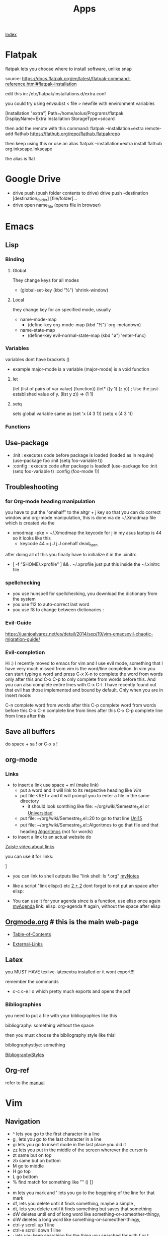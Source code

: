 #+TITLE: Apps

[[file:~/Documents/wiki/wiki.org][Index]]

* Flatpak
flatpak lets you choose where to install software, unlike snap

source: https://docs.flatpak.org/en/latest/flatpak-command-reference.html#flatpak-installation

edit this in: /etc/flatpak/installations.d/extra.conf

you could try using envsubst < file > newfile
with environment variables

[Installation "extra"]
Path=/home/solus/Programs/flatpak
DisplayName=Extra Installation
StorageType=sdcard

then add the remote with this command:
flatpak --installation=extra remote-add flathub https://flathub.org/repo/flathub.flatpakrepo

then keep using this or use an alias
flatpak --installation=extra install flathub org.inkscape.Inkscape

the alias is flat

* Google Drive
+ drive push (push folder contents to drive)
    drive push -destination [destination_folder] [file/folder]...
+ drive open name_file (opens file in browser)
* Emacs
** Lisp
*** Binding
**** Global
They change keys for all modes
- (global-set-key (kbd "½") 'shrink-window)
**** Local
they change key for an specified mode, usually 

- name-mode-map
  + (define-key org-mode-map (kbd "½") 'org-metadown)

- name-state-map
  + (define-key evil-normal-state-map (kbd "ø") 'enter-func)
*** Variables
variables dont have brackets ()
- example
  major-mode is a variable
  (major-mode) is a void function
**** let
(let (list of pairs of var value) (function))
(let* ((y 1)
      (z y))    ; Use the just-established value of y.
      (list y z))
      ⇒ (1 1)
**** setq
sets global variable
same as 
(set 'x (4 3 1))
(setq x (4 3 1))
*** Functions 
** Use-package
+ :init : executes code before package is loaded (loaded as in require)
  (use-package foo
  :init
  (setq foo-variable t))
+ :config : execute code after package is loaded!
  (use-package foo
  :init
  (setq foo-variable t)
  :config
  (foo-mode 1))
** Troubleshooting
*** for Org-mode heading manipulation
 you have to put the "onehalf" to the altgr + j key so that
 you can do correct window and org-mode manipulation,
 this is done via de ~/.Xmodmap file which is created via the

 + xmodmap -pke > ~/.Xmodmap
   the keycode for j in my asus laptop is 44
   so it looks like this
   + keycode  44 = j J j J onehalf dead_horn

 after doing all of this you finally have to initialize it in the
 .xinitrc

 + [ -f "$HOME/.xprofile" ] && . ~/.xprofile
  just put this inside the ~/.xinitrc file 

*** spellchecking
 - you use hunspell for spellchecking, you download the dictionary from the system
 - you use f12 to auto-correct last word
 - you use f8 to change between dictionaries :
*** Evil-Guide
 https://juanjoalvarez.net/es/detail/2014/sep/19/vim-emacsevil-chaotic-migration-guide/
*** Evil-completion
 Hi :) I recently moved to emacs for vim and I use evil mode, something that I have very much missed from vim is the word/line completion. 
 In vim you can start typing a word and press C-x X-n to complete the word from words only after this and C-x C-p to only complete from words before this.
 And you can also complete entire lines with C-x C-l.
 I have recently found out that evil has those implemented and bound by default. 
 Only when you are in insert mode:

 C-n complete word from words after this
 C-p complete word from words before this
 C-x C-n complete line from lines after this
 C-x C-p complete line from lines after this
** Save all buffers
do space + sa !
or C-x s !
** org-mode
*** Links

- to insert a link use space + ml (make link)
  - put a word and it will link to its respective heading
    like [[Vim][Vim]] 
  - put file <RET> and it will prompt you to enter a file in the same directory
    - it should look somthing like file: ~/org/wiki/Semestre_5.el or [[file:Semestre_5.org][Universidad]]
  - put file: ~/org/wiki/Semestre_5.el::20 to go to that line [[file:Semestre_5.org::15][Uni15]]
  - put file: ~/org/wiki/Semestre_5.el::Algoritmos to go that file and that heading [[file:Semestre_5.org::An%C3%A1lisis%20y%20dise%C3%B1o%20de%20Algoritmos][Algoritmos]] (not for words)
- to insert a link to an actual website do

[[https://www.youtube.com/watch?v=BRqjaN4-gGQ][Zaiste video about links]]

you can use it for links:

]

+ you can link to shell outputs
  like "link shell: ls *.org" [[shell:%20ls%20*.org][myNotes]]

+ like a script "link elisp:() etc [[elisp:(+%202%202)][2 + 2]]  dont forget to not put an space 
  after elisp:

+ You can use it for your agenda since is a function, use elisp once again
  [[elisp:org-agenda][myAgenda]] link: elisp: org-agenda # again, without the space after elisp

** [[https://orgmode.org][Orgmode.org]] # this is the main web-page

  + [[https://orgmode.org/manual/index.html#SEC_Contents][Table-of-Contents]]

  + [[https://orgmode.org/manual/External-Links.html#External-Links][External-Links]]
** Latex

you MUST HAVE texlive-latexextra installed or it wont export!!!

remember the commands
+ c-c c-e l o  which pretty much exports and opens the pdf
*** Bibliographies 
you need to put a file with your bibliographies like this 

bibliography: something without the space

then you must choose the bibliography style like this!

bibliographystlye: something

 [[https://www.overleaf.com/learn/latex/Bibtex%2520bibliography%2520styles#Biblatex_styles][BibliographyStyles]] 
** Org-ref
refer to the [[https://github.com/jkitchin/org-ref/blob/master/org-ref.org][manual]]
* Vim
** Navigation
- ^ lets you go to the first character in a line
- g_ lets you go to the last character in a line
- gi lets you go to insert mode in the last place you did it
- zz lets you put in the middle of the screen wherever the cursor is
- zt same but on top
- zb same but on bottom
- M go to middle
- H go top
- L go bottom
- % find match for something like "" () []
- * / # lets you find the next or previous occurrence
- m lets you mark and ' lets you go to the beggining of the line for that mark
- df, lets you delete until it finds something, maybe a simple ,
- dt, lets you delete until it finds something but saves that something
- dW deletes until end of long word like something-or-someother-thingy,  
- diW deletes a long word like something-or-someother-thingy,  
- ctrl-y scroll up 1 line
- ctrl-e scroll down 1 line
- ; lets you keep searching for the thing you searched for with f or t
- , lets you do the same but backwards
* Latex 
** maketitle
\title{}
\author{}
\date{}
** Tables
to move left, put this \hskip-4.0cm before the \begin{tabular}
** Sizes 
\tiny
\scriptsize
\footnotesize
\small
\normalsize
\large
\Large
\LARGE
\huge
\HUGE
* Bibtex
**[[http://www.easybib.com/guides/citation-guides/apa-format/how-to-cite-a-parenthetical-citations-apa/][Apa]]
* Course 
Algoritmos: https://www.coursera.org/learn/algorithms-part1/home/welcome
Android: https://courses.edx.org/courses/course-v1:HKUSTx+COMP107x+3T2016/course/
* Youtube-viewer
** web page 
for credentials go to https://console.developers.google.com/apis/
you can create new ones, and activate the youtube api 3
** if [500 Can't connect to www.googleapis.com:443 (Name or service not known)]
https://stackoverflow.com/questions/28366402/failed-to-connect-to-www-googleapis-com-port-443-network-unreachable
+ steps
  + curl -v https://www.googleapis.com
  + #/etc/hosts
    output from curl(trying part) www.googleapis.com
   
* Screenrecorder
simplescreenrecorder
* Linux
** expect
** awk
** sed
** screen
http://go2linux.garron.me/linux/2010/04/linux-screen-command-tutorial-740/
** setsid
http://go2linux.garron.me/linux/2010/12/setsid-how-execute-commands-after-you-exit-shell-prompt-866/
** nohup
http://go2linux.garron.me/nohup-run-programs-ignoring-hangup-signal/
* Display managers
** Xmonad
# if having problems
    uninstall all xmonad related packages
    do sudo eopkg rmo to uninstall all orphans
# system packages (assuming you have the system.devel packages group installed)
sudo eopkg install haskell-cabal-install ghc-devel libx11-devel libxrandr-devel libxscrnsaver-devel libxinerama-devel


cabal update

cabal install xmonad xmonad-contrib

# binaries show up in $HOME/.cabal/bin

xmonad --recompile # works now!
*** cant find import xmonad
sudo ghc-pkg recache
** Xmobar
# install stack
curl -sSL https://get.haskellstack.org/ | sh

# download xmobar from github
git clone "https://github.com/jaor/xmobar" xmobar-git
# enter the folder
# dependencies 
sudo eopkg -y install alsa-lib-devel libxpm-devel
# do
stack install

** dwm
*** install order
1. scratchpad
2. xresources
3. vanityGaps
4. swallow
5. sticky
6. stacker
7. noborder
8. actualFullscreen
9. fibonacci
10. centeredMaster
11. bottom # broken is defined 2 times, delete one
11. deck # problems
    
*** stack
used to change the hirerarchy of windows, and select a direct window based on is index in the array
* ST
** font
it wont work until the patch for color emojis comes to solus, these emojis are color only

download from (MACOS)
https://www.joypixels.com/fonts
(direct link)
https://d3qhp42p4neron.cloudfront.net/products/assets/2O8jVmgprmvY6gow63EFwHcfqUvhLayq/joypixels-6.0-free-fonts.zip?Expires=1595135033&Signature=HRSpIiTBqlOSSpTwTmhixh0LO3nfcp3cvTen3CCVSCInml6UNU2BQLrZGfgpbxRz97D~JQ9ztfKYYi64G07FvIPauDObo1jmIgIvqr05JZ2DMd4cbprTPhtU2DXSJ3fz-Tcne77f~L4m5rYH2Ic6vmNJ6bM0b61dirjZf3G9hJEykFxz396eq0TaEnR6LbzWQlvZ1sDv1fzrVdJGThX6uc-zG84HPCMoWo93h2mtlojvgKBEAfXRlb50NtrGlS7gqLOFl6-ctImXbaMhzzfFXwXLwRRwBI4Cy-B3m4DKBIqwwvFVoEea01gm6gL25e276H6gTQaowdE3atjF5jICpQ__&Key-Pair-Id=APKAIRGCVGOY7DOKYTJA

download the font and put it in ~/.fonts
then run: 

   sudo usysconf run -f
   
check used fonts
lsof -p id_st_process | grep font


* irssi
+ Changing navigation

    Personally, I like my home and end keys not to go to the beginning and end of the text line, but to the beginning and end of the buffer. I have accomplished this by doing the following:

    /bind end command /sb end
    /bind home command /sb home

-------------------------------------
    /bind meta-a change_window 21
    /bind meta-s change_window 22
    /bind meta-[ active_window

/alias w /window goto

/help

/connect irc.oftc.net
/join channel
/join #channel password
/part #linode
/whois user
/hilight word # search
/set nick user
/msg	Sends a private message to a user
/names	Lists the users in the current channel
/query	Opens a query window with a user or closes a current query window
/topic	Displays/edits the current topic
** start vim mode
git clone https://github.com/shabble/irssi-scripts 
put the vim mode in ~/.irssi/scripts
/script load vim-mode/vim_mode.pl
** Adding Default Networks

To automatically join a network when Irssi starts, run:

/server add -auto -network OFTC irc.oftc.net 6667


    The -auto flag tells Irssi to connect to the server on startup.
    The -network flag associates the server with a specific network. This is useful if you want to add multiple servers on the same network. Here I’ve associated irc.oftc.net with the network name OFTC
    Next we provide the server address we’re connecting to, irc.oftc.net
    Finally we specify a port to connect to the server on. You can leave this blank to use the default port, but if there’s an encrypted option we suggest using it.

Note that you may add as many channels as you like.
